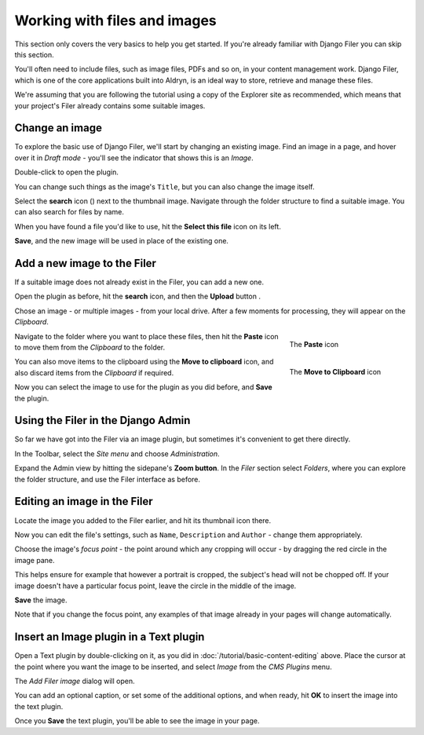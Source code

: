 #############################
Working with files and images
#############################

This section only covers the very basics to help you get started. If you're already familiar with
Django Filer you can skip this section.

You'll often need to include files, such as image files, PDFs and so on, in your content management
work. Django Filer, which is one of the core applications built into Aldryn, is an ideal way to
store, retrieve and manage these files.

We're assuming that you are following the tutorial using a copy of the Explorer site as
recommended, which means that your project's Filer already contains some suitable images.


===============
Change an image
===============

.. image:: images/image_hover.png
   :alt: Double-click to edit an image
   :align: right
   :width: 25%

To explore the basic use of Django Filer, we'll start by changing an existing image. Find an image
in a page, and hover over it in *Draft mode* - you'll see the indicator that shows this is an
*Image*.

Double-click to open the plugin.

You can change such things as the image's ``Title``, but you can also change the image itself.

.. |search| image:: images/search.png
   :width: 5%

Select the **search** icon (|search|) next to the thumbnail image. Navigate through the
folder structure to find a suitable image. You can also search for files by name.

When you have found a file you'd like to use, hit the **Select this file** icon on its left.

.. image:: images/select_file.png
   :alt: The 'Select file' icon

**Save**, and the new image will be used in place of the existing one.


============================
Add a new image to the Filer
============================

If a suitable image does not already exist in the Filer, you can add a new one.

.. |upload| image:: images/upload.png
   :alt: The 'Upload' button
   :width: 10%

Open the plugin as before, hit the **search** icon, and then the **Upload** button |upload|.

Chose an image - or multiple images - from your local drive. After a few moments for processing,
they will appear on the *Clipboard*.

.. figure:: images/past_image.png
   :alt: The 'Paste' icon
   :align: right
   :figwidth: 25%

   ..

   The **Paste** icon


Navigate to the folder where you want to place these files, then hit the **Paste** icon to move
them from the *Clipboard* to the folder.

.. figure:: images/move_clipboard.png
   :alt: The 'Move to Clipboard' icon
   :align: right
   :figwidth: 25%

   ..

   The **Move to Clipboard** icon

You can also move items to the clipboard using the **Move to clipboard** icon, and also discard
items from the *Clipboard* if required.

Now you can select the image to use for the plugin as you did before, and **Save** the plugin.


===================================
Using the Filer in the Django Admin
===================================

.. image:: images/admin_nav.png
   :alt: Navigating to the Django admin
   :align: right
   :width: 40%

So far we have got into the Filer via an image plugin, but sometimes it's convenient to get there
directly.

In the Toolbar, select the *Site menu* and choose *Administration*.

.. image:: images/zoom_panel.png
   :alt: The zoom button
   :align: right
   :width: 10%

Expand the Admin view by hitting the sidepane's **Zoom button**. In the *Filer* section select
*Folders*, where you can explore the folder structure, and use the Filer interface as before.

.. image:: images/admin_site.png
   :alt: The admin site
   :width: 50%

=============================
Editing an image in the Filer
=============================

Locate the image you added to the Filer earlier, and hit its thumbnail icon there.

.. image:: images/thumbnail-photo.png
   :alt: thumbnail

Now you can edit the file's settings, such as ``Name``, ``Description`` and ``Author`` - change
them appropriately.

Choose the image's *focus point* - the point around which any cropping will occur - by dragging the
red circle in the image pane.

.. image:: images/red-dot.png
   :alt: red focus dot

This helps ensure for example that however a portrait is cropped, the subject's head will not be
chopped off. If your image doesn't have a particular focus point, leave the circle in the middle of
the image.

**Save** the image.

Note that if you change the focus point, any examples of that image already in your pages will
change automatically.


=======================================
Insert an Image plugin in a Text plugin
=======================================

Open a Text plugin by double-clicking on it, as you did in :doc:`/tutorial/basic-content-editing`
above. Place the cursor at the point where you want the image to be inserted, and select *Image*
from the *CMS Plugins* menu.

The *Add Filer image* dialog will open.

You can add an optional caption, or set some of the additional options, and when ready, hit **OK**
to insert the image into the text plugin.

.. image:: images/text-image-plugin.png
   :alt: image in text-plugin

Once you **Save** the text plugin, you'll be able to see the image in your page.
